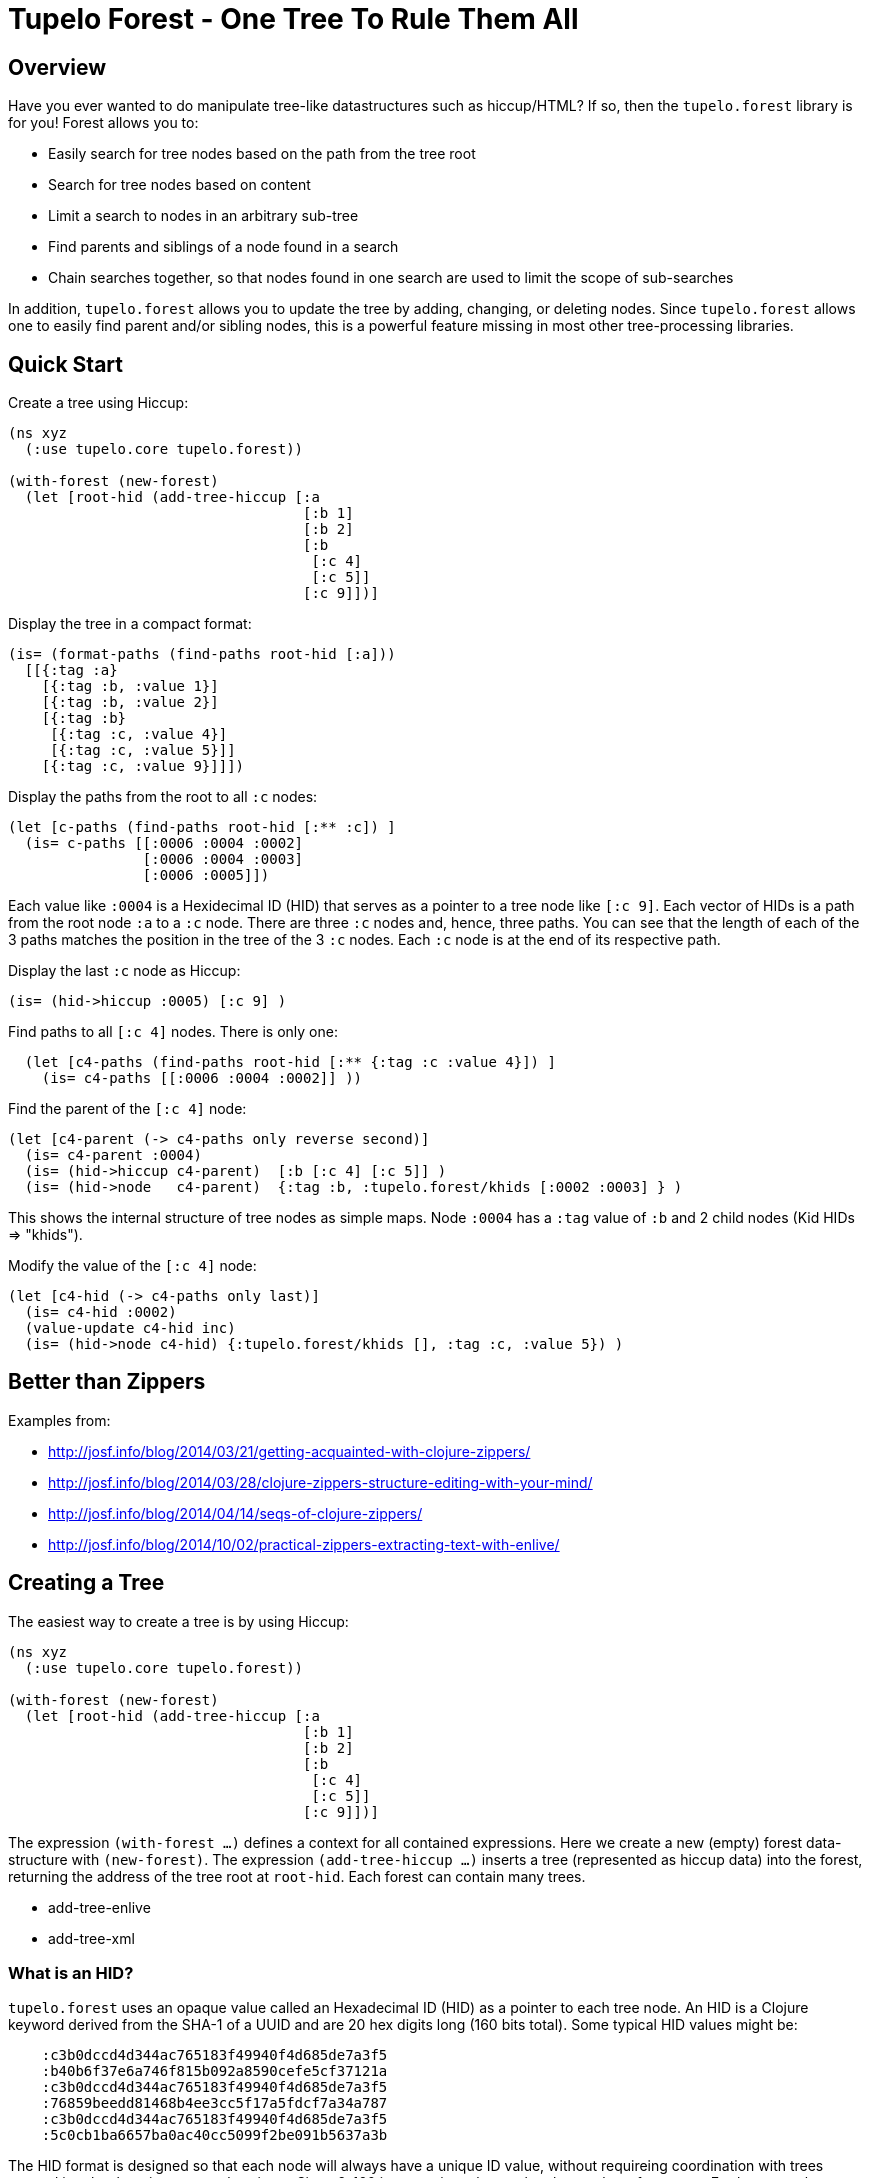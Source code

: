
= Tupelo Forest - One Tree To Rule Them All

== Overview

Have you ever wanted to do manipulate tree-like datastructures such as hiccup/HTML?
If so, then the `tupelo.forest` library is for you!  Forest allows you to:

- Easily search for tree nodes based on the path from the tree root
- Search for tree nodes based on content
- Limit a search to nodes in an arbitrary sub-tree
- Find parents and siblings of a node found in a search
- Chain searches together, so that nodes found in one search are used to limit
  the scope of sub-searches

In addition, `tupelo.forest` allows you to update the tree by adding, changing, or deleting nodes.
Since `tupelo.forest` allows one to easily find parent and/or sibling nodes, this is a powerful feature
missing in most other tree-processing libraries.

== Quick Start

Create a tree using Hiccup:

[source,clojure]
----
(ns xyz
  (:use tupelo.core tupelo.forest))

(with-forest (new-forest)
  (let [root-hid (add-tree-hiccup [:a
                                   [:b 1]
                                   [:b 2]
                                   [:b
                                    [:c 4]
                                    [:c 5]]
                                   [:c 9]])]
----

Display the tree in a compact format:

[source,clojure]
----
(is= (format-paths (find-paths root-hid [:a]))
  [[{:tag :a}
    [{:tag :b, :value 1}]
    [{:tag :b, :value 2}]
    [{:tag :b}
     [{:tag :c, :value 4}]
     [{:tag :c, :value 5}]]
    [{:tag :c, :value 9}]]])
----

Display the paths from the root to all `:c` nodes:

[source,clojure]
----
(let [c-paths (find-paths root-hid [:** :c]) ]
  (is= c-paths [[:0006 :0004 :0002]
                [:0006 :0004 :0003]
                [:0006 :0005]])
----

Each value like `:0004` is a Hexidecimal ID (HID) that serves as a pointer to a tree node like `[:c 9]`.
Each vector of HIDs is a path from the root node `:a` to a `:c` node.  There are three `:c` nodes and, hence,
three paths. You can see that the length of each of the 3 paths matches the position in the
tree of the 3 `:c` nodes. Each `:c` node is at the end of its respective path.

Display the last `:c` node as Hiccup:

[source,clojure]
----
(is= (hid->hiccup :0005) [:c 9] )
----

Find paths to all `[:c 4]` nodes. There is only one:

[source,clojure]
----
  (let [c4-paths (find-paths root-hid [:** {:tag :c :value 4}]) ]
    (is= c4-paths [[:0006 :0004 :0002]] ))
----

Find the parent of the `[:c 4]` node:

[source,clojure]
----
(let [c4-parent (-> c4-paths only reverse second)]
  (is= c4-parent :0004)
  (is= (hid->hiccup c4-parent)  [:b [:c 4] [:c 5]] )
  (is= (hid->node   c4-parent)  {:tag :b, :tupelo.forest/khids [:0002 :0003] } )
----

This shows the internal structure of tree nodes as simple maps. Node `:0004` has a `:tag` value of `:b` and 2 child
nodes (Kid HIDs \=> "khids").

Modify the value of the `[:c 4]` node:

[source,clojure]
----
(let [c4-hid (-> c4-paths only last)]
  (is= c4-hid :0002)
  (value-update c4-hid inc)
  (is= (hid->node c4-hid) {:tupelo.forest/khids [], :tag :c, :value 5}) )
----


== Better than Zippers

Examples from:

 - http://josf.info/blog/2014/03/21/getting-acquainted-with-clojure-zippers/
 - http://josf.info/blog/2014/03/28/clojure-zippers-structure-editing-with-your-mind/
 - http://josf.info/blog/2014/04/14/seqs-of-clojure-zippers/
 - http://josf.info/blog/2014/10/02/practical-zippers-extracting-text-with-enlive/


== Creating a Tree

The easiest way to create a tree is by using Hiccup:

[source,clojure]
----
(ns xyz
  (:use tupelo.core tupelo.forest))

(with-forest (new-forest)
  (let [root-hid (add-tree-hiccup [:a
                                   [:b 1]
                                   [:b 2]
                                   [:b
                                    [:c 4]
                                    [:c 5]]
                                   [:c 9]])]
----

The expression `(with-forest ...)` defines a context for all contained expressions.
Here we create a new (empty) forest data-structure with `(new-forest)`.
The expression `(add-tree-hiccup ...)` inserts a tree (represented as hiccup data) into the forest,
returning the address of the tree root at `root-hid`. Each forest can contain many trees.

 - add-tree-enlive
 - add-tree-xml

=== What is an HID?

`tupelo.forest` uses an opaque value called an Hexadecimal ID (HID) as a pointer to each tree node.  An HID
is a Clojure keyword derived from the SHA-1 of a UUID and are 20 hex digits long (160 bits total).
Some typical HID values might be:

[source,clojure]
----
    :c3b0dccd4d344ac765183f49940f4d685de7a3f5
    :b40b6f37e6a746f815b092a8590cefe5cf37121a
    :c3b0dccd4d344ac765183f49940f4d685de7a3f5
    :76859beedd81468b4ee3cc5f17a5fdcf7a34a787
    :c3b0dccd4d344ac765183f49940f4d685de7a3f5
    :5c0cb1ba6657ba0ac40cc5099f2be091b5637a3b
----

The HID format is designed so that each node will always have a unique ID value, without requireing coordination
with trees created in other locations or at other times.  Since 2^160 is approximately equal to the number of
atoms on Earth, we can be confident that no two tree nodes will ever have the same HID value.

==== Debugging with HIDs

At times, it may be easier to perform debugging or other tasks with a shorter and deterministic HID format.
In this case, you may wrap the entire `(with-forest ...)` expression like so:

[source,clojure]
----
(with-debug-hid
  (with-forest (new-forest)
    ... ))
----

The `(with-debug-hid ...)` form will cause all HIDs to be limited to 4 hex digits (65536 values max).
The HIDs will also be created deterministically, counting up from `:0000`.  Some typical HIDs created
using `with-debug-hid` might be:


[source,clojure]
----
    :0000
    :0001
    :0002
    :0003
----

=== Displaying a Tree

- hid\->tree
- hid\->bush
- hid\->hiccup
- hid\->enlive

== Searching a Tree

- find-paths

=== What is a Path?

A path is nothing more than a vector of HIDs.  It describes tha path from one node to one of its descendant nodes.
Each node in the path is represented by its HID in the path vector.

==== Displaying a Path

- format-paths

==== Getting Node Information

- attribute(s)
- hid\->attr
- hid\->attrs
- hid\->bush
- hid\->enlive
- hid\->higgup
- hid\->kids
- hid\->leaf
- hid\->node
- hid\->tree

=== Manipulating a Tree

==== Adding Nodes

- node
- leaf
- tree

==== Modifying Child Nodes

- kids-append
- kids-prepend
- kids-set
- kids-update

==== Modifying Node Attributes

- get
- set
- remove
- update

=== Converting Between Formats

- bush
- enlive
- hiccup
- tree

=== Workign with Sibling Nodes

Suppose we have some Hiccup nodes like the following:

[source,clojure]
----
  (with-debug-hid
    (with-forest (new-forest)
      (let [root-hid        (add-tree-hiccup
                              [:div {:class :some-div-1}
                               [:div {:class :some-div-2}
                                [:label "Some Junk"]
                                [:div {:class :some-div-3}
                                 [:label "Specify your shipping address"]
                                 [:div {:class :some-div-4}
                                  [:input {:type        "text" :autocomplete "off" :required "required"
                                           :placeholder "" :class "el-input__inner"}]]]]])
----

We want to find the `:input` node in the same `:div` as the `:label` node with text "Specify your shipping address".
We then find its parent, and use the parent as the beginning of a new search for the desired `:input` node:

[source,clojure]
----
label-path                   (only (find-paths root-hid [:** {:tag :label :value "Specify your shipping address"}]))
parent-div-hid               (-> label-path reverse second)
shipping-address-input-hid   (find-hid parent-div-hid [:div :div :input])
----

Unit test show it working:

[source,clojure]
----
(is= label-path [:0006 :0005 :0004 :0001])
(is= parent-div-hid :0004)
(is= (hid->hiccup shipping-address-input-hid)
  [:input {:type        "text", :autocomplete "off", :required "required",
           :placeholder "", :class "el-input__inner"}])
(value-set shipping-address-input-hid "1234 Main St")
(is= (hid->hiccup shipping-address-input-hid)
  [:input {:type         "text", :autocomplete "off", :required     "required",
           :placeholder  "", :class        "el-input__inner"}
   "1234 Main St"])
----

We can output the final modified tree:

[source,clojure]
----
(hid->hiccup root-hid) =>
    [:div
     {:class :some-div-1}
     [:div
      {:class :some-div-2}
      [:label "Some Junk"]
      [:div
       {:class :some-div-3}
       [:label "Specify your shipping address"]
       [:div
        {:class :some-div-4}
        [:input
         {:type "text",
          :autocomplete "off",
          :required "required",
          :placeholder "",
          :class "el-input__inner"}
         "1234 Main St"]]]]]
----

















